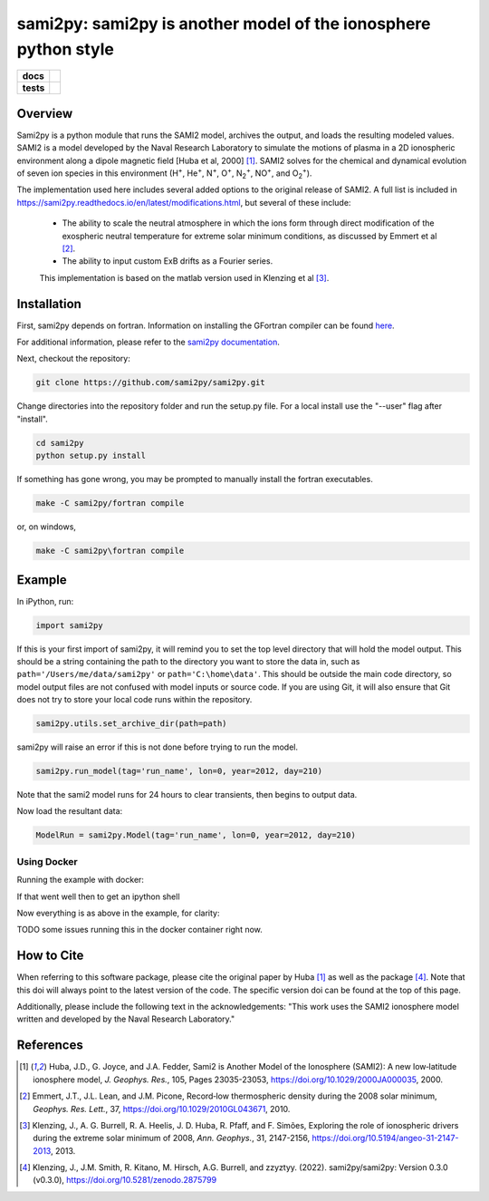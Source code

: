 sami2py: sami2py is another model of the ionosphere python style
================================================================

.. list-table::
    :stub-columns: 1

    * - docs
      - | |rtd| |doi|
    * - tests
      - | |pytest|
        | |coveralls| |codecov|
        | |codeclimate|

.. |rtd| image:: https://readthedocs.org/projects/sami2py/badge/?version=latest
    :target: http://sami2py.readthedocs.io/en/latest/?badge=latest
    :alt: Documentation Status

.. |pytest| image:: https://github.com/sami2py/sami2py/actions/workflows/main.yml/badge.svg
    :target: https://github.com/sami2py/sami2py/actions/workflows/main.yml
    :alt: Pytest with Flake8

.. |coveralls| image:: https://coveralls.io/repos/github/sami2py/sami2py/badge.svg?branch=main
    :target: https://coveralls.io/github/sami2py/sami2py?branch=main
    :alt: Coverage Status

.. |codecov| image:: https://codecov.io/gh/sami2py/sami2py/branch/main/graph/badge.svg
    :target: https://codecov.io/gh/sami2py/sami2py
    :alt: Coverage Status

.. |codeclimate| image:: https://api.codeclimate.com/v1/badges/306cb2d5c709707f7b64/maintainability
   :target: https://codeclimate.com/github/sami2py/sami2py
   :alt: CodeClimate Quality Status

.. |doi| image:: https://zenodo.org/badge/167871330.svg
  :target: https://zenodo.org/badge/latestdoi/167871330


Overview
--------

Sami2py is a python module that runs the SAMI2 model, archives the output, and
loads the resulting modeled values. SAMI2 is a model developed by the Naval
Research Laboratory to simulate the motions of plasma in a 2D ionospheric
environment along a dipole magnetic field [Huba et al, 2000] [1]_.
SAMI2 solves for the chemical and dynamical evolution of seven ion species in
this environment (H\ :sup:`+`\, He\ :sup:`+`\, N\ :sup:`+`\, O\ :sup:`+`\,
N\ :sub:`2`\ :sup:`+`\, NO\ :sup:`+`\, and O\ :sub:`2`\ :sup:`+`\).

The implementation used here includes several added options to the original
release of SAMI2.  A full list is included in
https://sami2py.readthedocs.io/en/latest/modifications.html, but several of
these include:
 - The ability to scale the neutral atmosphere in which the ions form through
   direct modification of the exospheric neutral temperature for extreme solar
   minimum conditions, as discussed by Emmert et al [2]_.
 - The ability to input custom ExB drifts as a Fourier series.

 This implementation is based on the matlab version used in Klenzing et al [3]_.


Installation
------------

First, sami2py depends on fortran. Information on installing the GFortran compiler
can be found `here <https://gcc.gnu.org/wiki/GFortranBinaries>`_.

For additional information, please refer to the
`sami2py documentation <https://sami2py.readthedocs.io/en/latest/installation.html#fortran-compilers>`_.

Next, checkout the repository:

.. code-block:: console

  git clone https://github.com/sami2py/sami2py.git

Change directories into the repository folder and run the setup.py file.  For
a local install use the "--user" flag after "install".

.. code-block:: console

  cd sami2py
  python setup.py install

If something has gone wrong, you may be prompted to manually install the fortran executables.

.. code-block:: console

  make -C sami2py/fortran compile

or, on windows,

.. code-block:: console

  make -C sami2py\fortran compile


Example
-------

In iPython, run:

.. code-block:: python

  import sami2py

If this is your first import of sami2py, it will remind you to set the top level directory that will hold the model output.  This should be a string containing the path to the directory you want to store the data in, such as ``path='/Users/me/data/sami2py'`` or ``path='C:\home\data'``.  This should be outside the main code directory, so model output files are not confused with model inputs or source code.  If you are using Git, it will also ensure that Git does not try to store your local code runs within the repository.

.. code-block:: python

  sami2py.utils.set_archive_dir(path=path)

sami2py will raise an error if this is not done before trying to run the model.

.. code-block:: python

  sami2py.run_model(tag='run_name', lon=0, year=2012, day=210)

Note that the sami2 model runs for 24 hours to clear transients, then begins to output data.

Now load the resultant data:

.. code-block:: python

  ModelRun = sami2py.Model(tag='run_name', lon=0, year=2012, day=210)

Using Docker
___________
Running the example with docker:

.. code-block:: bash
  docker build -t sami2 .

If that went well then to get an ipython shell

.. code-block:: bash
  docker run -v /path/2/data/on/host:/Data -it sami2

Now everything is as above in the example, for clarity:

.. code-block:: python
  import sami2py
  sami2py.utils.set_archive_dir(path="/Data")
  sami2py.run_model(tag='run_name', lon=0, year=2012, day=210)
  ModelRun = sami2py.Model(tag='run_name', lon=0, year=2012, day=210)
  print(ModelRun)

TODO some issues running this in the docker container right now.

How to Cite
-----------
When referring to this software package, please cite the original paper by
Huba [1]_ as well as the package [4]_. Note that this doi will always
point to the latest version of the code.  The specific version doi can be found
at the top of this page.

Additionally, please include the following text in the acknowledgements: "This
work uses the SAMI2 ionosphere model written and developed by the Naval Research
Laboratory."

References
----------
.. [1] Huba, J.D., G. Joyce, and J.A. Fedder, Sami2 is Another Model of the
   Ionosphere (SAMI2): A new low‐latitude ionosphere model, *J. Geophys. Res.*,
   105, Pages 23035-23053, https://doi.org/10.1029/2000JA000035, 2000.
.. [2] Emmert, J.T., J.L. Lean, and J.M. Picone, Record‐low thermospheric density
   during the 2008 solar minimum, *Geophys. Res. Lett.*, 37,
   https://doi.org/10.1029/2010GL043671, 2010.
.. [3] Klenzing, J., A. G. Burrell, R. A. Heelis, J. D. Huba, R. Pfaff, and F.
   Simões, Exploring the role of ionospheric drivers during the extreme solar
   minimum of 2008, *Ann. Geophys.*, 31, 2147-2156,
   https://doi.org/10.5194/angeo-31-2147-2013, 2013.
.. [4] Klenzing, J., J.M. Smith, R. Kitano, M. Hirsch, A.G. Burrell, and zzyztyy.
   (2022). sami2py/sami2py: Version 0.3.0 (v0.3.0),
   https://doi.org/10.5281/zenodo.2875799
